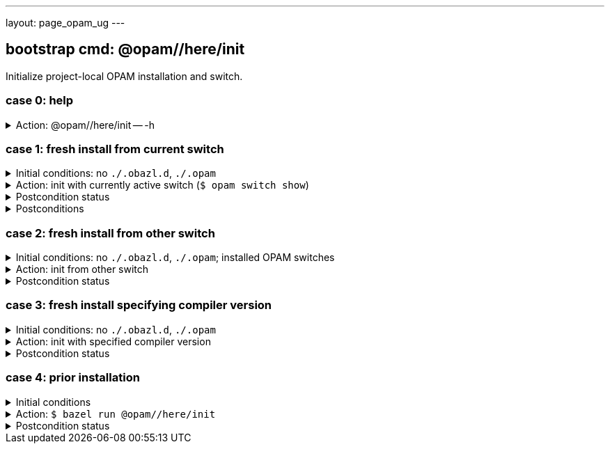 ---
layout: page_opam_ug
---

== bootstrap cmd: @opam//here/init

Initialize project-local OPAM installation and switch.


=== case 0: help

.Action: @opam//here/init -- -h
[%collapsible]
====
----
$ bazel run @opam//here/init -- -h
...
Usage: bazel run @opam//here/init -- [args]
	args:
		-c	compiler version
		-s	switch name
		-x	dry-run
		-d	debug
		-v	verbose
	Default: uses compiler version listed in .obazl.d/here.compiler
        if found; otherwise prompts user.
----
====


=== case 1: fresh install from current switch

.Initial conditions: no `./.obazl.d`, `./.opam`
[%collapsible]
====
----
$ ls .obazl.d
=> No such file or directory
$ ls .opam => No such file or directory
----
====

.Action: init with currently active switch  (`$ opam switch show`)
[%collapsible]
====
----
$ bazel run @opam//here/init
...
Current OPAM switch name is '4.13.0', configured with compiler version 4.13.0
Configure here-switch with compiler version 4.13.0? [Yn] Y
Begining OPAM processor output:
No configuration file found, using built-in defaults.

<><> Fetching repository information ><><><><><><><><><><><><><><><><><><><>  🐫
Processing  1/1: [default: http]
...
∗ installed ocaml.4.13.0
Done.
----
====


.Postcondition status
[%collapsible]
====

----
<projroot> $ bazel run @opam//here/status
...
----
====

.Postconditions
[%collapsible]
====

.`$ tree .obazl.d`
----
.opam       <1>
├─ ...
...
├── here    <2>
...
└── repo
----


.`$ tree .opam`
[source,highlight=1;4]
----
.opam       ##  OPAM installation
├─ ...
...
├── here    ##  "here" switch
...
└── repo
----
====


=== case 2: fresh install from other switch

.Initial conditions: no `./.obazl.d`, `./.opam`; installed OPAM switches
[%collapsible]
====
----
$ bazel run @opam//here/status
...
@opam//here/status
	root:   .opam
	switch: here
Project-local OPAM root '.opam' not found.

$ opam switch
#  switch                    compiler                     description
   4.05.0                    ocaml-base-compiler.4.05.0   4.05.0
   4.06.0                    ocaml-base-compiler.4.06.0   4.06.0
   4.07.0                    ocaml-base-compiler.4.07.0   4.07.0
   4.07.1                    ocaml-base-compiler.4.07.1   4.07.1
   4.10                      ocaml-base-compiler.4.10.2   4.10
   4.11.1                    ocaml-base-compiler.4.11.1   4.11.1
   4.12.0                    ocaml-base-compiler.4.12.0   4.12.0
→  4.13.0                    ocaml-base-compiler.4.13.0   4.13.0
   4.13.1                    ocaml-base-compiler.4.13.1   4.13.1
   5.00.0+trunk              ocaml-variants.5.00.0+trunk  5.00.0+trunk
   _coq-platform_.2021.02.1  ocaml-base-compiler.4.07.1   _coq-platform_.2021.02.1
   myswitch                  ocaml-base-compiler.4.14.0   myswitch

$ opam switch show
4.13.0
----
====

.Action: init from other switch
[%collapsible]
====
----
$ bazel run @opam//here/init -- -s myswitch
...
Using compiler version 4.14.0 from opam switch myswitch
Begining OPAM processor output:
No configuration file found, using built-in defaults.

<><> Fetching repository information ><><><><><><><><><><><><><><><><><><><>  🐫
[default] Initialised
Begining OPAM processor output:

<><> Installing new switch packages <><><><><><><><><><><><><><><><><><><><>  🐫
Switch invariant: ["ocaml-base-compiler" {= "4.14.0"} | "ocaml-system" {= "4.14.0"}]

<><> Processing actions <><><><><><><><><><><><><><><><><><><><><><><><><><>  🐫
∗ installed base-bigarray.base
∗ installed base-threads.base
∗ installed base-unix.base
∗ installed ocaml-options-vanilla.1
⬇ retrieved ocaml-base-compiler.4.14.0  (https://opam.ocaml.org/cache)
∗ installed ocaml-base-compiler.4.14.0
∗ installed ocaml-config.2
∗ installed ocaml.4.14.0
Done.
----
====


.Postcondition status
[%collapsible]
====

----
$ bazel run @opam//here/status
@opam//here/status
	root:   .opam
	switch: here
Begining OPAM processor output:
prefix   <projroot>/.opam/here
lib      <projroot>/.opam/here/lib
bin      <projroot>/.opam/here/bin
sbin     <projroot>/.opam/here/sbin
share    <projroot>/.opam/here/share
doc      <projroot>/.opam/here/doc
etc      <projroot>/.opam/here/etc
man      <projroot>/.opam/here/man
toplevel <projroot>/.opam/here/lib/toplevel
stublibs <projroot>/.opam/here/lib/stublibs
user     <user id>
group    <grp name>
Begining OPAM processor output:
# Packages matching: installed
# Name                # Version
base-bigarray         base
base-threads          base
base-unix             base
ocaml                 4.14.0
ocaml-base-compiler   4.14.0
ocaml-config          2
ocaml-options-vanilla 1
...
----
====


=== case 3: fresh install specifying compiler version

.Initial conditions: no `./.obazl.d`, `./.opam`
[%collapsible]
====
----
$ opam switch list-available
# Listing available compilers from repositories: default
# Name                                 # Version        # Synopsis
ocaml-option-32bit                     1                Set OCaml to be compiled in 32-bit mode for 64-bit Linux and OS X hosts
ocaml-option-afl                       1                Set OCaml to be compiled with afl-fuzz instrumentation
ocaml-option-bytecode-only             1                Compile OCaml without the native-code compiler
...
ocaml-base-compiler                    4.14.0           Official release 4.14.0
ocaml-variants                         4.14.0+options   Official release of OCaml 4.14.0
ocaml-variants                         4.14.1+trunk     Latest 4.14.1 development
ocaml-variants                         5.0.0+trunk      Current trunk
----
====

.Action: init with specified compiler version
[%collapsible]
====
----
$ bazel run @opam//here/init -- -c 4.14.1+trunk
...
Begining OPAM processor output:
No configuration file found, using built-in defaults.

<><> Fetching repository information ><><><><><><><><><><><><><><><><><><><>  🐫
[default] Initialised
Begining OPAM processor output:

<><> Installing new switch packages <><><><><><><><><><><><><><><><><><><><>  🐫
Switch invariant: ["ocaml-variants" {= "4.14.1+trunk"}]

<><> Processing actions <><><><><><><><><><><><><><><><><><><><><><><><><><>  🐫
∗ installed base-bigarray.base
∗ installed base-threads.base
∗ installed base-unix.base
⬇ retrieved ocaml-variants.4.14.1+trunk  (https://github.com/ocaml/ocaml/archive/4.14.tar.gz)
∗ installed ocaml-variants.4.14.1+trunk
∗ installed ocaml-config.2
∗ installed ocaml.4.14.1
Done.
----
====


.Postcondition status
[%collapsible]
====

----
$ bazel run @opam//here/status
@opam//here/status
	root:   .opam
	switch: here
Begining OPAM processor output:
prefix   <projroot>/.opam/here
lib      <projroot>/.opam/here/lib
bin      <projroot>/.opam/here/bin
sbin     <projroot>/.opam/here/sbin
share    <projroot>/.opam/here/share
doc      <projroot>/.opam/here/doc
etc      <projroot>/.opam/here/etc
man      <projroot>/.opam/here/man
toplevel <projroot>/.opam/here/lib/toplevel
stublibs <projroot>/.opam/here/lib/stublibs
user     <user id>
group    <grp name>
Begining OPAM processor output:
# Packages matching: installed
# Name         # Version
base-bigarray  base
base-threads   base
base-unix      base
ocaml          4.14.1
ocaml-config   2
ocaml-variants 4.14.1+trunk
...
----
====


=== case 4: prior installation

.Initial conditions
[%collapsible]
====
----
<projroot> $ bazel run @opam//here/status
...
@opam//here/status
	root:   .opam
	switch: here
Begining OPAM processor output:
prefix   <projroot>/.opam/here
lib      <projroot>/.opam/here/lib
bin      <projroot>/.opam/here/bin
sbin     <projroot>/.opam/here/sbin
share    <projroot>/.opam/here/share
doc      <projroot>/.opam/here/doc
etc      <projroot>/.opam/here/etc
man      <projroot>/.opam/here/man
toplevel <projroot>/.opam/here/lib/toplevel
stublibs <projroot>/.opam/here/lib/stublibs
user     <user id>
group    <grp name>
Begining OPAM processor output:
# Packages matching: installed
# Name                # Version
base-bigarray         base
base-threads          base
base-unix             base
ocaml                 4.13.0
ocaml-base-compiler   4.13.0
...
----
====

.Action: `$ bazel run @opam//here/init`
[%collapsible]
====
----
<projroot> $ bazel run @opam//here/init
OPAM here-switch already configured at root ./.opam, switch 'here', compiler: '4.13.0'.
Replace? [yN] N
cancelling here-switch init

<projroot> $ bazel run @opam//here/init
OPAM here-switch already configured at root ./.opam, switch 'here', compiler: '4.13.0'.
Replace? [yN] y
removing ./.opam
Your here switch is configured to use compiler version: 4.13.0 (specified in .obazl.d/opam/here.compiler)
Reconfigure using with same version? (if no, you will be prompted for a different version)
[Yn] n
Current OPAM switch name is '4.13.0', configured with compiler version 4.13.0
Configure here-switch with compiler version 4.13.0? [Yn] n
Which compiler version do you want to install? (<enter> to cancel) 4.11.0
Begining OPAM processor output:
No configuration file found, using built-in defaults.

<><> Fetching repository information ><><><><><><><><><><><><><><><><><><><>
[default] Initialised
Begining OPAM processor output:

<><> Installing new switch packages <><><><><><><><><><><><><><><><><><><><>  🐫
Switch invariant: ["ocaml-base-compiler" {= "4.11.0"} | "ocaml-system" {= "4.11.0"}]

<><> Processing actions <><><><><><><><><><><><><><><><><><><><><><><><><><>  🐫
∗ installed base-bigarray.base
∗ installed base-threads.base
∗ installed base-unix.base
⬇ retrieved ocaml-base-compiler.4.11.0  (https://opam.ocaml.org/cache)
∗ installed ocaml-base-compiler.4.11.0
∗ installed ocaml-config.1
∗ installed ocaml.4.11.0
Done.
----
====


.Postcondition status
[%collapsible]
====

----
$ bazel run @opam//here/status
...
@opam//here/status
	root:   .opam
	switch: here
Begining OPAM processor output:
prefix   <projroot>/.opam/here
lib      <projroot>/.opam/here/lib
bin      <projroot>/.opam/here/bin
sbin     <projroot>/.opam/here/sbin
share    <projroot>/.opam/here/share
doc      <projroot>/.opam/here/doc
etc      <projroot>/.opam/here/etc
man      <projroot>/.opam/here/man
toplevel <projroot>/.opam/here/lib/toplevel
stublibs <projroot>/.opam/here/lib/stublibs
user     <user id>
group    <grp name>
Begining OPAM processor output:
# Packages matching: installed
# Name              # Version
base-bigarray       base
base-threads        base
base-unix           base
ocaml               4.11.0
ocaml-base-compiler 4.11.0
ocaml-config        1
----
====
